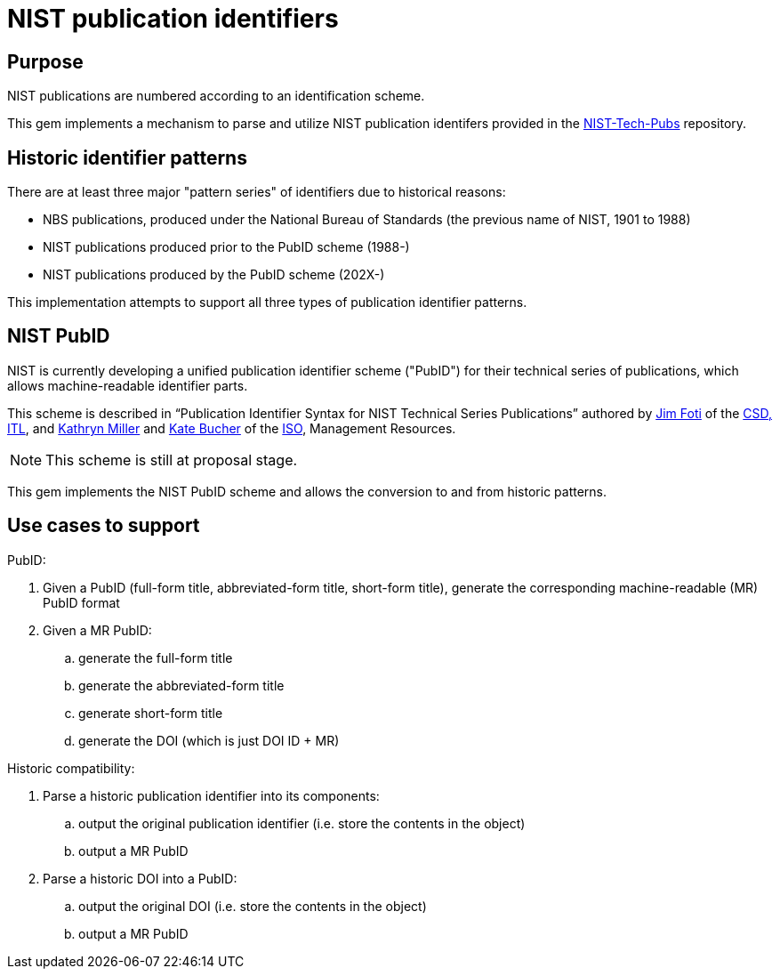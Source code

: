 = NIST publication identifiers

== Purpose

NIST publications are numbered according to an identification scheme.

This gem implements a mechanism to parse and utilize NIST publication identifers
provided in the https://github.com/usnistgov/NIST-Tech-Pubs[NIST-Tech-Pubs] repository.

== Historic identifier patterns

There are at least three major "pattern series" of identifiers due to historical reasons:

* NBS publications, produced under the National Bureau of Standards (the previous name of NIST, 1901 to 1988)
* NIST publications produced prior to the PubID scheme (1988-)
* NIST publications produced by the PubID scheme (202X-)

This implementation attempts to support all three types of publication identifier patterns.

== NIST PubID

NIST is currently developing a unified publication identifier scheme ("PubID") for
their technical series of publications, which allows machine-readable identifier parts.

This scheme is described in "`Publication Identifier Syntax for NIST Technical Series Publications`"
authored by https://www.nist.gov/people/james-foti[Jim Foti]
of the https://www.nist.gov/itl/csd[CSD, ITL], and
https://www.nist.gov/people/kathryn-miller[Kathryn Miller] and
https://www.nist.gov/people/kate-bucher[Kate Bucher] of the
https://www.nist.gov/associate-director-management-resources/staff-offices/information-services-office[ISO], Management Resources.

NOTE: This scheme is still at proposal stage.

This gem implements the NIST PubID scheme and allows the conversion to and from historic patterns.


== Use cases to support

PubID:

. Given a PubID (full-form title, abbreviated-form title, short-form title), generate the corresponding machine-readable (MR) PubID format
. Given a MR PubID:
.. generate the full-form title
.. generate the abbreviated-form title
.. generate short-form title
.. generate the DOI (which is just DOI ID + MR)

Historic compatibility:

. Parse a historic publication identifier into its components:
.. output the original publication identifier (i.e. store the contents in the object)
.. output a MR PubID

. Parse a historic DOI into a PubID:
.. output the original DOI (i.e. store the contents in the object)
.. output a MR PubID

